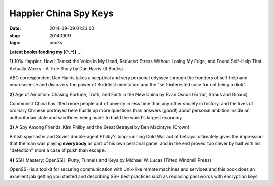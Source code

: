 ======================
Happier China Spy Keys
======================

:date: 2014-09-09 01:23:00
:slug: 20140909
:tags: books

**Latest books feeding my ((^_^)) ...**

.. raw:: html

    <ul class="rig columns-4">
        <li>
            <img src="images/books1-1-thumb.jpg" alt="10percent Happier" /></a>
        </li>
        <li>
            <img src="images/books1-2-thumb.jpg" alt="Age of Ambition" /></a>
        </li>
        <li>
            <img src="images/books1-3-thumb.jpg" alt="A Spy Among Friends" /></a>
        </li>
        <li>
            <img src="images/books1-4-thumb.jpg" alt="SSH Mastery" /></a>
        </li>
    </ul>

.. role:: booktitle

**1)** :booktitle:`10% Happier: How I Tamed the Voice in My Head, Reduced Stress Without Losing My Edge, and Found Self-Help That Actually Works - A True Story` by Dan Harris (It Books)

ABC correspondent Dan Harris takes a sceptical and very personal odyssey through the frontiers of self-help and neuroscience and discovers the power of Buddhist meditation and the "self-interested case for not being a dick". 

**2)** :booktitle:`Age of Ambition: Chasing Fortune, Truth, and Faith in the New China` by Evan Osnos (Farrar, Straus and Giroux)

Communist China has lifted more people out of poverty in less time than any other society in history, and the lives of ordinary Chinese portrayed here hustle up more questions than answers (good!) about personal ambition inside an authoritarian state and sacrifices being made to build the world's largest economy.

**3)** :booktitle:`A Spy Among Friends: Kim Philby and the Great Betrayal` by Ben Macintyre (Crown)

British spymaster and Soviet double-agent Philby's long-running Cold War act of betrayal ultimately gives the impression that the man was playing **everybody** as part of his own personal game, and in the end proved too clever by half with his "defection" more a case of push than escape.

**4)** :booktitle:`SSH Mastery: OpenSSH, Putty, Tunnels and Keys` by Michael W. Lucas (Tilted Windmill Press)

OpenSSH is a toolkit for securing communication with Unix-like remote machines and services and this book does an excellent job getting you started and describing SSH best practices such as replacing passwords with encryption keys.
